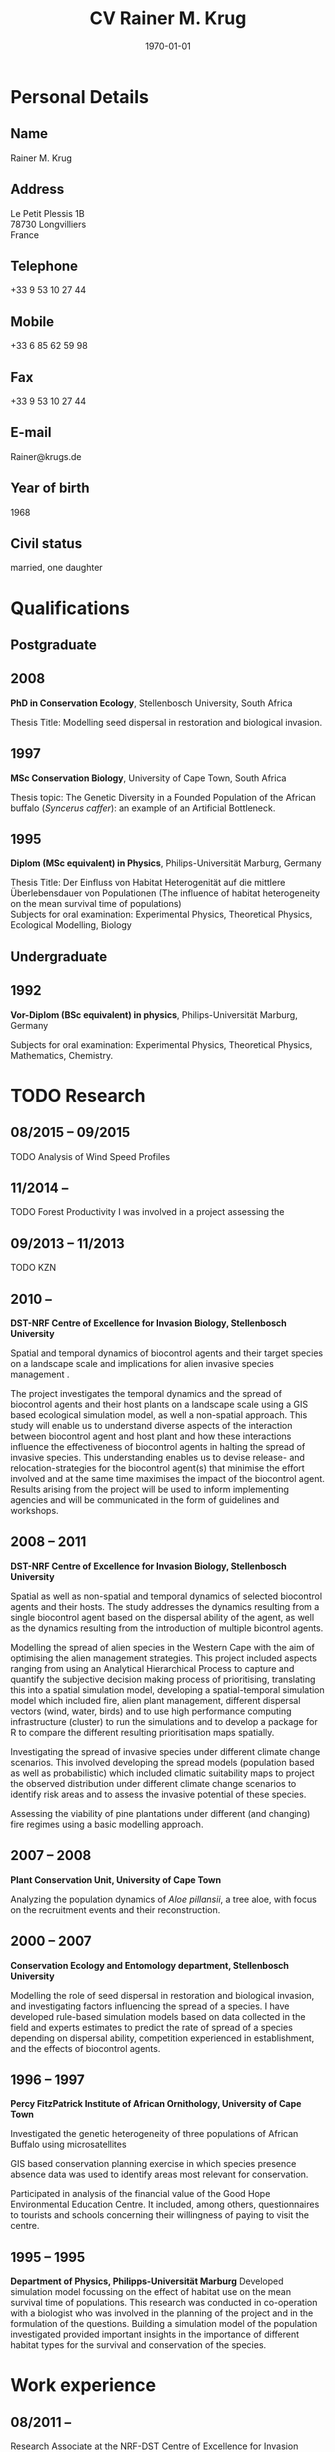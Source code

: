 #+TITLE: CV Rainer M. Krug
#+DESCRIPTION:
#+KEYWORDS:
#+SUBTITLE:
#+DATE: \today

#+OPTIONS: toc:nil H:10 ':t

:LATEX:
#+LATEX_CLASS: article
#+LATEX_CLASS_OPTIONS: [a4paper]
#+LATEX_HEADER:
#+LATEX_HEADER_EXTRA:
#+LATEX_COMPILER: pdflatex
#+LaTeX_HEADER: \usepackage{rmk_org_cv}
:END:



* COMMENT Copy bibliographies from Mendeley Folder 
#+begin_src sh :results output :eval never-export
  cp ~/Documents/Mendeley/My_publications* ./
#+end_src

#+RESULTS:



* Personal Details
** Name 
Rainer M. Krug
** Address
Le Petit Plessis 1B \\
78730 Longvilliers \\
France
** Telephone
+33 9 53 10 27 44
** Mobile
+33 6 85 62 59 98
** Fax
+33 9 53 10 27 44
** E-mail
Rainer@krugs.de
** Year of birth
1968
** Civil status
married, one daughter


* Qualifications
  :PROPERTIES:
  :CUSTOM_ID: qualifications
  :END:

** Postgraduate
   :PROPERTIES:
   :CUSTOM_ID: postgraduate
   :END:

** 2008 
*PhD in Conservation Ecology*, Stellenbosch University, South Africa

Thesis Title: Modelling seed dispersal in restoration and biological
invasion.

** 1997
*MSc Conservation Biology*, University of Cape Town, South Africa

Thesis topic: The Genetic Diversity in a Founded Population of the
African buffalo (/Syncerus caffer/): an example of an Artificial
Bottleneck.

** 1995 
*Diplom (MSc equivalent) in Physics*, Philips-Universität Marburg, Germany

Thesis Title: Der Einfluss von Habitat Heterogenität auf die mittlere
Überlebensdauer von Populationen (The influence of habitat heterogeneity
on the mean survival time of populations)\\
Subjects for oral examination: Experimental Physics, Theoretical
Physics, Ecological Modelling, Biology

** Undergraduate
   :PROPERTIES:
   :CUSTOM_ID: undergraduate
   :END:


** 1992
*Vor-Diplom (BSc equivalent) in physics*, Philips-Universität Marburg, Germany

Subjects for oral examination: Experimental Physics, Theoretical
Physics, Mathematics, Chemistry.

* TODO Research
  :PROPERTIES:
  :CUSTOM_ID: research
  :END:
** 08/2015 -- 09/2015 
TODO Analysis of Wind Speed Profiles
** 11/2014 --   
TODO Forest Productivity I was involved in a project assessing the
** 09/2013 -- 11/2013
TODO KZN
** 2010 -- \protect\phantom{2011}
*DST-NRF Centre of Excellence for Invasion Biology, Stellenbosch University*

Spatial and temporal dynamics of biocontrol agents and their target
species on a landscape scale and implications for alien invasive species
management .

The project investigates the temporal dynamics and the spread of
biocontrol agents and their host plants on a landscape scale using a GIS
based ecological simulation model, as well a non-spatial approach. This
study will enable us to understand diverse aspects of the interaction
between biocontrol agent and host plant and how these interactions
influence the effectiveness of biocontrol agents in halting the spread
of invasive species. This understanding enables us to devise release-
and relocation-strategies for the biocontrol agent(s) that minimise the
effort involved and at the same time maximises the impact of the
biocontrol agent. Results arising from the project will be used to
inform implementing agencies and will be communicated in the form of
guidelines and workshops.

** 2008 -- 2011
*DST-NRF Centre of Excellence for Invasion Biology, Stellenbosch University*

Spatial as well as non-spatial and temporal dynamics of selected
biocontrol agents and their hosts. The study addresses the dynamics
resulting from a single biocontrol agent based on the dispersal ability
of the agent, as well as the dynamics resulting from the introduction of
multiple bicontrol agents.

Modelling the spread of alien species in the Western Cape with the aim
of optimising the alien management strategies. This project included
aspects ranging from using an Analytical Hierarchical Process to capture
and quantify the subjective decision making process of prioritising,
translating this into a spatial simulation model, developing a
spatial-temporal simulation model which included fire, alien plant
management, different dispersal vectors (wind, water, birds) and to use
high performance computing infrastructure (cluster) to run the
simulations and to develop a package for R to compare the different
resulting prioritisation maps spatially.

Investigating the spread of invasive species under different climate
change scenarios. This involved developing the spread models (population
based as well as probabilistic) which included climatic suitability maps
to project the observed distribution under different climate change
scenarios to identify risk areas and to assess the invasive potential of
these species.

Assessing the viability of pine plantations under different (and
changing) fire regimes using a basic modelling approach.

** 2007 -- 2008
*Plant Conservation Unit, University of Cape Town*

Analyzing the population dynamics of /Aloe pillansii/, a tree aloe, with
focus on the recruitment events and their reconstruction.

** 2000 -- 2007
*Conservation Ecology and Entomology department, Stellenbosch University*

Modelling the role of seed dispersal in restoration and biological
invasion, and investigating factors influencing the spread of a species.
I have developed rule-based simulation models based on data collected in
the field and experts estimates to predict the rate of spread of a
species depending on dispersal ability, competition experienced in
establishment, and the effects of biocontrol agents.

** 1996 -- 1997
*Percy FitzPatrick Institute of African Ornithology, University of Cape Town*

Investigated the genetic heterogeneity of three populations of African
Buffalo using microsatellites

GIS based conservation planning exercise in which species presence
absence data was used to identify areas most relevant for conservation.

Participated in analysis of the financial value of the Good Hope
Environmental Education Centre. It included, among others,
questionnaires to tourists and schools concerning their willingness of
paying to visit the centre.

** 1995 -- 1995
*Department of Physics, Philipps-Universität Marburg*
Developed simulation model focussing on the effect of habitat use on the
mean survival time of populations. This research was conducted in
co-operation with a biologist who was involved in the planning of the
project and in the formulation of the questions. Building a simulation
model of the population investigated provided important insights in the
importance of different habitat types for the survival and conservation
of the species.

* Work experience
  :PROPERTIES:
  :CUSTOM_ID: work-experience
  :END:
** 08/2011 -- \nbsp{}\nbsp{}\nbsp{}\nbsp{}\nbsp{}\nbsp{}\nbsp{}\nbsp{}\nbsp{}\nbsp{}\nbsp{}
Research Associate at the NRF-DST Centre of Excellence for Invasion
Biology.

** 06/2008 -- 06/2008
Postdoctoral Research Fellow at the NRF-DST Centre of Excellence for
Invasion Biology, hosted by Prof. Dave Richardson.

** 06/2007 -- 06/2008
Postdoctoral Research Fellow at the Plant Conservation Unit, University
of Cape Town, hosted by Prof. Timm Hoffman, and at the DST-NRF Centre of
Excellence for Invasion Biology, Stellenbosch University, hosted by
Prof. Dave Richardson.

* Additional skills
  :PROPERTIES:
  :CUSTOM_ID: additional-skills
  :END:

** Computer
   :PROPERTIES:
   :CUSTOM_ID: computer
   :END:

*Operating System* Expert user and basic Linux administrator; advanced
Windows user

*Programming Languages* Extensive experience in programming in R,
Delphi / Pascal; basic understanding and usage of C

*Programs* Extensive experience in R, GRASS; Office programs; LyX /
LaTeX for writing; basic experience of Arc-GIS

** Language
   :PROPERTIES:
   :CUSTOM_ID: language
   :END:

*German* home language

*English* reading, writing and speaking fluent

*French* reading, writing and speaking fair

* Grants
   :PROPERTIES:
   :CUSTOM_ID: grants
   :END:
** 1996 -- 1997
Deutscher Akademischer Austauschdienst (DAAD: German Academic Exchange
Service) grant to attend MSc in Conservation Biology course at UCT.

** 1999 -- 2000
Deutscher Akademischer Austauschdienst (DAAD: German Academic Exchange
Service) grant to conduct fieldwork for PhD at Gobabeb, Namibia.

** 2009 -- 2010
NRF Freestanding Postdoctoral Fellowship awarded

* TODO Areas of interest and expertise
  :PROPERTIES:
  :CUSTOM_ID: areas-of-interest-and-expertise
  :END:

I am interested in theoretical ecology, particularly ecological
modelling and its integration and interaction with field experiments and
data. My main interest lies in the field of processes and pattern
description and analysis which processes cause pattern and how pattern
influence the processes. These pattern and processes can range from
population to ecosystem levels.

Essential is for me the close integration of theoretical models and
field work and field data. Models can help to plan experiments,
determine sample sizes needed, simplifying experiments. Field
experiments can enhance and simplify models and validate results
obtained in ecosystem models. These simplified but valid models can be
used to address conservation related questions.

More specifically, I am interested in the functioning of ecosystems and
the dynamics of populations and communities which processes and
disturbances are essential in maintaining the dynamics? How do they
react to changes in e.g. the frequency or intensity of these processes?
Which processes and disturbances are essential in maintaining certain
pattern in the system? Which role does dispersal play in the maintenance
of these systems?

To answer these questions, it is important to combine field work with
ecological simulation models of different complexity in all stages of
the project from the planning of the experiments to the analysis of the
field data and the identification of important parameter and processes.

My PhD focused on the role of seed dispersal in restoration and
biological invasion, the effects of alien vegetation on the
establishment of indigenous species and the effects of biocontrol agents
on the spread of invasive species. This involved developing rule-based
simulation models reflecting the seed dispersal and plant distributions
observed in the field, and making predictions of the spread of species
under different scenarios. The model was written in Delphi.

A recent research focus was on population dynamics and reconstructing
the age structure of populations of /Aloe pillansii/, spatial dynamics
of alien invasive plants and the interaction with different management
strategies, including biocontrol. My latest projects (spatial and
temporal dynamics) combine the field of ecological modelling with
spatial statistics, as the development of simulation models as well as
the comparison of different spatial pattern is essential to them.

To link management into the models developed to be able to provide
applicable feedback to managers, is an important aspect for me, as well
as the close co-operation with managers during all phases of the
project. This approach, coupled with a close co-operation with field
biologists, makes it possible, that the results of the projects are not
only scientifically interesting, but also have an impact on the
management practises.

In the field of statistics, I am interested in resampling methods and I
employed a bootstrapping approach in the analysis of seed dispersal
data. Data arising from the simulations are all analysed in the
statistical package R, using a range of different functions and modules.
I have written numerous scripts in R to aid with data analysis and
presentation. I also wrote a package for R implementing the Earth Movers
Distance based on an implementation in C++ by Haibin Ling and Kazunori
Okada.

All my simulation models and analysis use only Open Source software.
This includes Linux as the operating system of choice, R for analysis
and writing my simulations, GRASS and QGIS as GIS programs, which I also
use in my simulations (GRASS). This approach of only using Open Source
software, provides the flexibility to develop the simulation models and
analysis protocols, distribute them freely and to enable others
(scientists as well as implementing agencies like nature conservation
agencies) to use the code without limitations and without having to
purchased specific software.

* Teaching Experience
  :PROPERTIES:
  :CUSTOM_ID: teaching-experience
  :END:

From 1997 -- 2007, I taught the module "Introduction to True Basic", a
one-week introductory course to the ecological modelling module as part
of the MSc Conservation Biology at the University of Cape Town. For the
same course, I assisted in lecturing the module "Ecological Modelling"
for three years.

In 2004, I taught a seven week course including assignments on models
in ecology as part of the BWE 424 course in the Department of
Conservation Ecology, as well as additional lectures on models in
ecology, and I regularly assisted in teaching Leslie Matrix modelling
in a module on sustainable harvesting.

In addition, I taught six practicals for the Population and
Conservation Ecology undergraduate course at the Stellenbosch
University.

During my PhD I co-supervised an MSc student who investigated seed
dispersal in Renosterveld by conducting seed trapping experiments. 

In 2007, 2008 and 2009 I taught R introductory R block courses to
students from postgraduate to postdoctoral level (between 2 and 3 days
each).

In 2008 and 2009 I was involved in conducting the Tygerberg Olympiad,
a project for grade nine to eleven learners, in which they are taught
aspects ranging from ecological, legal, archeological aspects
concerning the region (Tygerberg). At the end, they are expected to
give a short presentation and prices are handed out.

* Other Experience
  :PROPERTIES:
  :CUSTOM_ID: other-experience
  :END:

During my time at the desert research station Gobabeb (1997 2000), I was
involved in conducting participatory workshops with the local
communities on fog harvesting and sustainable use of the nara fruit.

In addition to the standard software, I do have experience in
different GIS applications (ArcGIS, ArcView, GRASS, QGIS), R
(extensive usage for analysis and programming of simulations, basic
development of packages), the programming language Delphi (used as the
modelling language for my PhD) and Turbo Pascal (used for my MSc in
Physics), Open Office. I have extensive experience in Linux and I am
strongly in favour of using Open Source instead of proprietary
software.


* Publications
  :PROPERTIES:
  :CUSTOM_ID: publications
  :END:
** Peer-reviewed Journals
   :PROPERTIES:
   :CUSTOM_ID: peer-reviewed-journals
   :END:
#+BEGIN_EXPORT latex
\begin{btSect}[elsarticle-harv]{My_publications-PeerReviewedArticles}
\btPrintAll
\end{btSect}
#+END_EXPORT


** Book Chapters
   :PROPERTIES:
   :CUSTOM_ID: book-chapters
   :END:
#+BEGIN_EXPORT latex
\begin{btSect}[elsarticle-harv]{My_publications-InBook}
\btPrintAll
\end{btSect}
#+END_EXPORT


** Conference proceedings
   :PROPERTIES:
   :CUSTOM_ID: conference-proceedings
   :END:
#+BEGIN_EXPORT latex
\begin{btSect}[elsarticle-harv]{My_publications-Proceedings}
\btPrintAll
\end{btSect}
#+END_EXPORT


** COMMENT Conference oral presentations (first author only)
   :PROPERTIES:
   :CUSTOM_ID: conference-oral-presentations-first-author-only
   :END:
#+BEGIN_EXPORT latex
\begin{btSect}[elsarticle-harv]{My_publications-Presentations}
\btPrintAll
\end{btSect}
#+END_EXPORT


** COMMENT Conference poster presentations (first author only)
   :PROPERTIES:
   :CUSTOM_ID: conference-poster-presentations-first-author-only
   :END:
#+BEGIN_EXPORT latex
\begin{btSect}[elsarticle-harv]{My_publications-Posters}
\btPrintAll
\end{btSect}
#+END_EXPORT


** Software Packages
   :PROPERTIES:
   :CUSTOM_ID: software-packages
   :END:
#+BEGIN_EXPORT latex
\begin{btSect}[elsarticle-harv]{My_publications-Software}
\btPrintAll
\end{btSect}
#+END_EXPORT


** Guest lectures
   :PROPERTIES:
   :CUSTOM_ID: guest-lectures
   :END:
#+BEGIN_EXPORT latex
\begin{btSect}[elsarticle-harv]{My_publications-GuestLectures}
\btPrintAll
\end{btSect}
#+END_EXPORT



